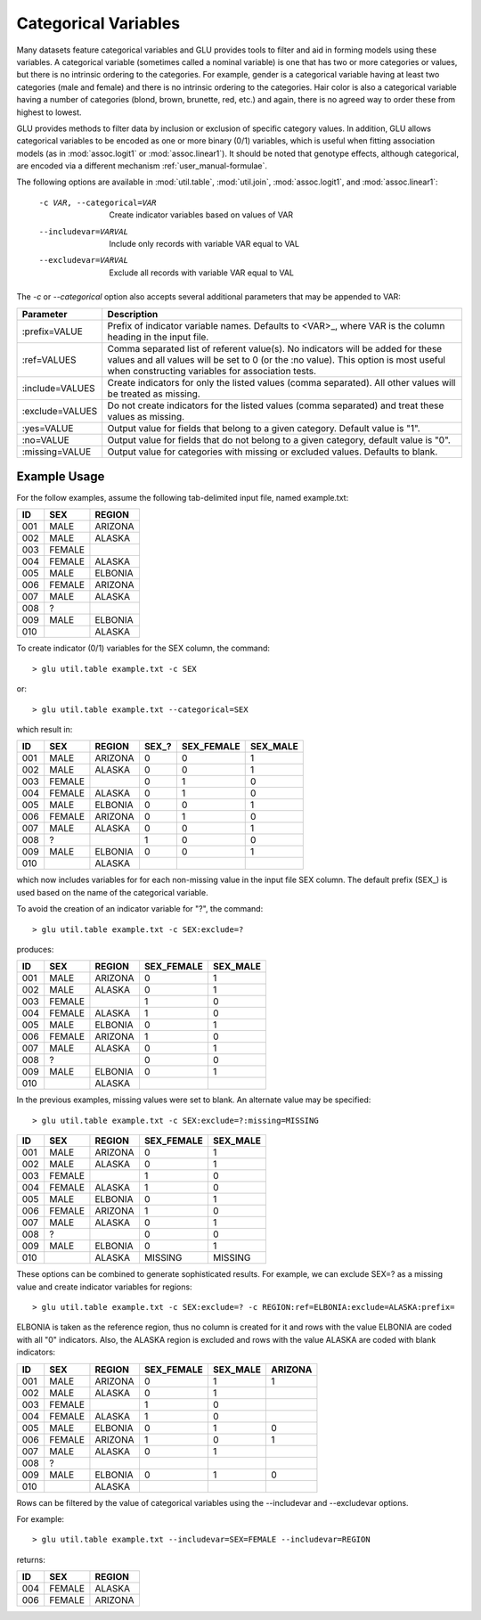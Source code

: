.. _user_manual-categorical:

+++++++++++++++++++++
Categorical Variables
+++++++++++++++++++++

Many datasets feature categorical variables and GLU provides tools to filter
and aid in forming models using these variables.  A categorical variable
(sometimes called a nominal variable) is one that has two or more categories
or values, but there is no intrinsic ordering to the categories.  For
example, gender is a categorical variable having at least two categories
(male and female) and there is no intrinsic ordering to the categories.
Hair color is also a categorical variable having a number of categories
(blond, brown, brunette, red, etc.) and again, there is no agreed way to
order these from highest to lowest.

GLU provides methods to filter data by inclusion or exclusion of specific
category values.  In addition, GLU allows categorical variables to be
encoded as one or more binary (0/1) variables, which is useful when fitting
association models (as in :mod:`assoc.logit1` or :mod:`assoc.linear1`).  It
should be noted that genotype effects, although categorical, are encoded via
a different mechanism :ref:`user_manual-formulae`.

The following options are available in :mod:`util.table`, :mod:`util.join`,
:mod:`assoc.logit1`, and :mod:`assoc.linear1`:

  -c VAR, --categorical=VAR  Create indicator variables based on values of VAR
  --includevar=VARVAL        Include only records with variable VAR equal to VAL
  --excludevar=VARVAL        Exclude all records with variable VAR equal to VAL

The `-c` or `--categorical` option also accepts several additional
parameters that may be appended to VAR:

+------------------+------------------------------------------------------------+
| Parameter        | Description                                                |
+==================+============================================================+
| :prefix=VALUE    | Prefix of indicator variable names.  Defaults to           |
|                  | <VAR>_, where VAR is the column heading in the input       |
|                  | file.                                                      |
+------------------+------------------------------------------------------------+
| :ref=VALUES      | Comma separated list of referent value(s).  No             |
|                  | indicators will be added for these values and all values   |
|                  | will be set to 0 (or the :no value).  This option is most  |
|                  | useful when constructing variables for  association tests. |
+------------------+------------------------------------------------------------+
| :include=VALUES  | Create indicators for only the listed values (comma        |
|                  | separated).  All other values will be treated as missing.  |
+------------------+------------------------------------------------------------+
| :exclude=VALUES  | Do not create indicators for the listed values (comma      |
|                  | separated) and treat these values as missing.              |
+------------------+------------------------------------------------------------+
| :yes=VALUE       | Output value for fields that belong to a given category.   |
|                  | Default value is "1".                                      |
+------------------+------------------------------------------------------------+
| :no=VALUE        | Output value for fields that do not belong to a given      |
|                  | category, default value is "0".                            |
+------------------+------------------------------------------------------------+
| :missing=VALUE   | Output value for categories with missing or excluded       |
|                  | values.  Defaults to blank.                                |
+------------------+------------------------------------------------------------+

Example Usage
-------------

For the follow examples, assume the following tab-delimited input file,
named example.txt:

===== ======= =======
ID    SEX     REGION
===== ======= =======
001   MALE    ARIZONA
002   MALE    ALASKA
003   FEMALE
004   FEMALE  ALASKA
005   MALE    ELBONIA
006   FEMALE  ARIZONA
007   MALE    ALASKA
008   ?
009   MALE    ELBONIA
010           ALASKA
===== ======= =======

To create indicator (0/1) variables for the SEX column, the command::

  > glu util.table example.txt -c SEX

or::

  > glu util.table example.txt --categorical=SEX

which result in:

===== ======= ========= ====== ========== ========
ID    SEX     REGION    SEX\_? SEX_FEMALE SEX_MALE
===== ======= ========= ====== ========== ========
001   MALE    ARIZONA     0       0         1
002   MALE    ALASKA      0       0         1
003   FEMALE              0       1         0
004   FEMALE  ALASKA      0       1         0
005   MALE    ELBONIA     0       0         1
006   FEMALE  ARIZONA     0       1         0
007   MALE    ALASKA      0       0         1
008   ?                   1       0         0
009   MALE    ELBONIA     0       0         1
010           ALASKA
===== ======= ========= ====== ========== ========

which now includes variables for for each non-missing value in the input
file SEX column.  The default prefix (SEX\_) is used based on the name of the
categorical variable.

To avoid the creation of an indicator variable for "?", the command::

  > glu util.table example.txt -c SEX:exclude=?

produces:
	
===== ======= ========= ========== ========
ID    SEX     REGION    SEX_FEMALE SEX_MALE
===== ======= ========= ========== ========
001   MALE    ARIZONA       0         1
002   MALE    ALASKA        0         1
003   FEMALE                1         0
004   FEMALE  ALASKA        1         0
005   MALE    ELBONIA       0         1
006   FEMALE  ARIZONA       1         0
007   MALE    ALASKA        0         1
008   ?                     0         0
009   MALE    ELBONIA       0         1
010           ALASKA
===== ======= ========= ========== ========

In the previous examples, missing values were set to blank.  An alternate
value may be specified::

  > glu util.table example.txt -c SEX:exclude=?:missing=MISSING

===== ======= ========= ========== ========
ID    SEX     REGION    SEX_FEMALE SEX_MALE
===== ======= ========= ========== ========
001   MALE    ARIZONA       0         1
002   MALE    ALASKA        0         1
003   FEMALE                1         0
004   FEMALE  ALASKA        1         0
005   MALE    ELBONIA       0         1
006   FEMALE  ARIZONA       1         0
007   MALE    ALASKA        0         1
008   ?                     0         0
009   MALE    ELBONIA       0         1
010           ALASKA     MISSING   MISSING
===== ======= ========= ========== ========

These options can be combined to generate sophisticated results.  For
example, we can exclude SEX=? as a missing value and create indicator
variables for regions::

  > glu util.table example.txt -c SEX:exclude=? -c REGION:ref=ELBONIA:exclude=ALASKA:prefix=

ELBONIA is taken as the reference region, thus no column is created for it
and rows with the value ELBONIA are coded with all "0" indicators.  Also,
the ALASKA region is excluded and rows with the value ALASKA are coded with
blank indicators:

=== ====== ======= ========== ======== =======
ID  SEX    REGION  SEX_FEMALE SEX_MALE ARIZONA
=== ====== ======= ========== ======== =======
001 MALE   ARIZONA     0         1        1
002 MALE   ALASKA      0         1
003 FEMALE             1         0
004 FEMALE ALASKA      1         0
005 MALE   ELBONIA     0         1        0
006 FEMALE ARIZONA     1         0        1
007 MALE   ALASKA      0         1
008 ?
009 MALE   ELBONIA     0         1        0
010        ALASKA
=== ====== ======= ========== ======== =======

Rows can be filtered by the value of categorical variables using the
--includevar and --excludevar options.

For example::

  > glu util.table example.txt --includevar=SEX=FEMALE --includevar=REGION

returns:

=== ====== =======
ID  SEX    REGION
=== ====== =======
004 FEMALE ALASKA
006 FEMALE ARIZONA
=== ====== =======
